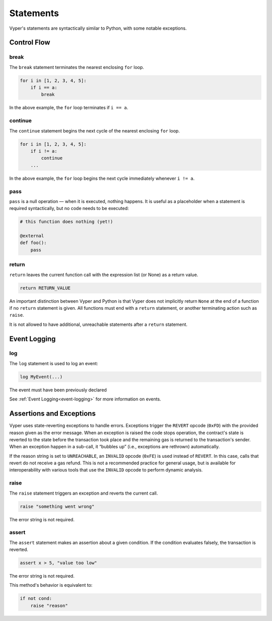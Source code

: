.. _statements:

Statements
##########

Vyper's statements are syntactically similar to Python, with some notable exceptions.

Control Flow
============

break
-----

The ``break`` statement terminates the nearest enclosing ``for`` loop.

.. code-block:: python

    for i in [1, 2, 3, 4, 5]:
        if i == a:
            break

In the above example, the ``for`` loop terminates if ``i == a``.

continue
--------

The ``continue`` statement begins the next cycle of the nearest enclosing ``for`` loop.

.. code-block:: python

    for i in [1, 2, 3, 4, 5]:
        if i != a:
            continue
        ...

In the above example, the ``for`` loop begins the next cycle immediately whenever ``i != a``.

pass
----

``pass`` is a null operation — when it is executed, nothing happens. It is useful as a placeholder when a statement is required syntactically, but no code needs to be executed:

.. code-block:: python

    # this function does nothing (yet!)

    @external
    def foo():
        pass

return
------

``return`` leaves the current function call with the expression list (or None) as a return value.

.. code-block:: python

    return RETURN_VALUE

An important distinction between Vyper and Python is that Vyper does not implicitly return ``None`` at the end of a function if no ``return`` statement is given. All functions must end with a ``return`` statement, or another terminating action such as ``raise``.

It is not allowed to have additional, unreachable statements after a ``return`` statement.

Event Logging
=============

log
---

The ``log`` statement is used to log an event:

.. code-block:: python

    log MyEvent(...)

The event must have been previously declared

See :ref:`Event Logging<event-logging>` for more information on events.

Assertions and Exceptions
=========================

Vyper uses state-reverting exceptions to handle errors. Exceptions trigger the ``REVERT`` opcode (``0xFD``) with the provided reason given as the error message. When an exception is raised the code stops operation, the contract's state is reverted to the state before the transaction took place and the remaining gas is returned to the transaction's sender. When an exception happen in a sub-call, it “bubbles up” (i.e., exceptions are rethrown) automatically.

If the reason string is set to ``UNREACHABLE``, an ``INVALID`` opcode (``0xFE``) is used instead of ``REVERT``. In this case, calls that revert do not receive a gas refund. This is not a recommended practice for general usage, but is available for interoperability with various tools that use the ``INVALID`` opcode to perform dynamic analysis.

raise
-----

The ``raise`` statement triggers an exception and reverts the current call.

.. code-block:: python

    raise "something went wrong"

The error string is not required.

assert
------

The ``assert`` statement makes an assertion about a given condition. If the condition evaluates falsely, the transaction is reverted.

.. code-block:: python

    assert x > 5, "value too low"

The error string is not required.

This method's behavior is equivalent to:

.. code-block:: python

    if not cond:
        raise "reason"
